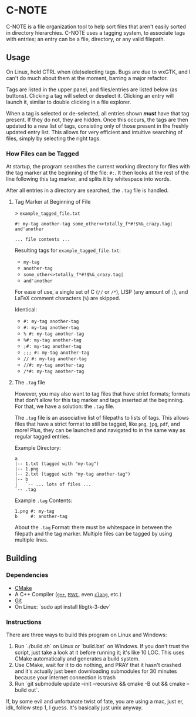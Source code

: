 * C-NOTE

C-NOTE is a file organization tool to help sort files that aren't easily sorted in directory hierarchies. C-NOTE uses a tagging system, to associate tags with entries; an entry can be a file, directory, or any valid filepath.

[[file:CNOTE_LINUX.png]]
[[file:CNOTE_WIN32.png]]


** Usage

On Linux, hold CTRL when (de)selecting tags. Bugs are due to wxGTK, and I can't do much about them at the moment, barring a major refactor.

Tags are listed in the upper panel, and files/entries are listed below (as buttons). Clicking a tag will select or deselect it. Clicking an entry will launch it, similar to double clicking in a file explorer.

When a tag is selected or de-selected, all entries shown */must/* have that tag present. If they do not, they are hidden. Once this occurs, the tags are then updated to a new list of tags, consisting only of those present in the freshly updated entry list. This allows for very efficient and intuitive searching of files, simply by selecting the right tags.

*** How Files can be Tagged

At startup, the program searches the current working directory for files with the tag marker at the beginning of the file: ~#:~. It then looks at the rest of the line following this tag marker, and splits it by whitespace into words.

After all entries in a directory are searched, the =.tag= file is handled.

**** Tag Marker at Beginning of File

> =example_tagged_file.txt=
#+begin_example
#: my-tag another-tag some_other<>totally_f*#!$%&_crazy.tag| and'another

... file contents ...
#+end_example

Resulting tags for =example_tagged_file.txt=:
- ~my-tag~
- ~another-tag~
- ~some_other<>totally_f*#!$%&_crazy.tag|~
- ~and'another~

For ease of use, a single set of C (=//= or =/*=), LISP (any amount of =;=), and LaTeX comment characters (=%=) are skipped.

Identical:
- ~#: my-tag another-tag~
- ~#: my-tag another-tag~
- ~% #: my-tag another-tag~
- ~%#: my-tag another-tag~
- ~;#: my-tag another-tag~
- ~;;; #: my-tag another-tag~
- ~// #: my-tag another-tag~
- ~//#: my-tag another-tag~
- ~/*#: my-tag another-tag~


**** The =.tag= file

However, you may also want to tag files that have strict formats; formats that don't allow for this tag marker and tags inserted at the beginning. For that, we have a solution: the =.tag= file.

The =.tag= file is an associative list of filepaths to lists of tags. This allows files that have a strict format to still be tagged, like =png=, =jpg=, =pdf=, and more! Plus, they can be launched and navigated to in the same way as regular tagged entries.

Example Directory:
#+begin_example
a
|-- 1.txt (tagged with "my-tag")
|-- 1.png
|-- 2.txt (tagged with "my-tag another-tag")
|-- b
|   `-- ... lots of files ...
`-- .tag
#+end_example

Example =.tag= Contents:
#+begin_example
1.png #: my-tag
b     #: another-tag
#+end_example

About the =.tag= Format: there must be whitespace in between the filepath and the tag marker. Multiple files can be tagged by using multiple lines.


** Building

*** Dependencies

- [[https://cmake.org/download/][CMake]]
- A C++ Compiler ([[https://gcc.gnu.org/][~g++~]], [[https://visualstudio.microsoft.com/downloads/][~MSVC~]], even [[https://releases.llvm.org/download.html][~clang~]], etc.)
- [[https://git-scm.com/downloads][Git]]
- On Linux: `sudo apt install libgtk-3-dev`

*** Instructions

There are three ways to build this program on Linux and Windows:
1. Run `./build.sh` on Linux or `build.bat` on Windows. If you don't trust the script, just take a look at it before running it; it's like 10 LOC. This uses CMake automatically and generates a build system.
2. Use CMake, wait for it to do nothing, and PRAY that it hasn't crashed and it's actually just been downloading submodules for 30 minutes because your internet connection is trash
3. Run `git submodule update --init --recursive && cmake -B out && cmake --build out`.

If, by some evil and unfortunate twist of fate, you are using a mac, just er, idk, follow step 1, I guess. It's basically just unix anyway.
